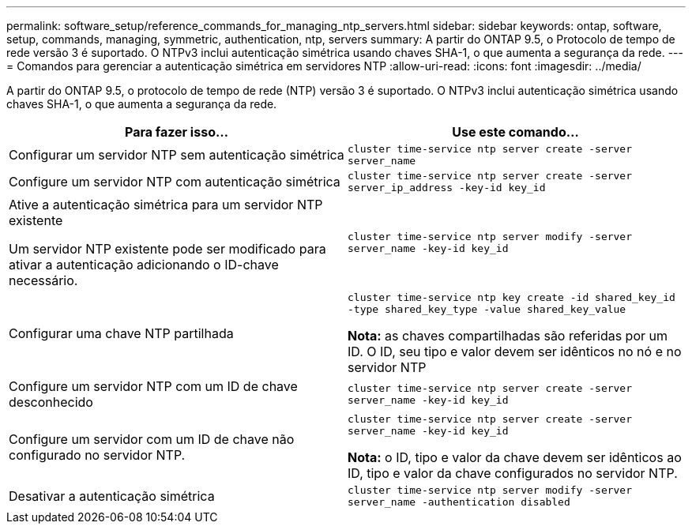 ---
permalink: software_setup/reference_commands_for_managing_ntp_servers.html 
sidebar: sidebar 
keywords: ontap, software, setup, commands, managing, symmetric, authentication, ntp, servers 
summary: A partir do ONTAP 9.5, o Protocolo de tempo de rede versão 3 é suportado. O NTPv3 inclui autenticação simétrica usando chaves SHA-1, o que aumenta a segurança da rede. 
---
= Comandos para gerenciar a autenticação simétrica em servidores NTP
:allow-uri-read: 
:icons: font
:imagesdir: ../media/


[role="lead"]
A partir do ONTAP 9.5, o protocolo de tempo de rede (NTP) versão 3 é suportado. O NTPv3 inclui autenticação simétrica usando chaves SHA-1, o que aumenta a segurança da rede.

[cols="2*"]
|===
| Para fazer isso... | Use este comando... 


 a| 
Configurar um servidor NTP sem autenticação simétrica
 a| 
`cluster time-service ntp server create -server server_name`



 a| 
Configure um servidor NTP com autenticação simétrica
 a| 
`cluster time-service ntp server create -server server_ip_address -key-id key_id`



 a| 
Ative a autenticação simétrica para um servidor NTP existente

Um servidor NTP existente pode ser modificado para ativar a autenticação adicionando o ID-chave necessário.
 a| 
`cluster time-service ntp server modify -server server_name -key-id key_id`



 a| 
Configurar uma chave NTP partilhada
 a| 
`cluster time-service ntp key create -id shared_key_id -type shared_key_type -value shared_key_value`

*Nota:* as chaves compartilhadas são referidas por um ID. O ID, seu tipo e valor devem ser idênticos no nó e no servidor NTP



 a| 
Configure um servidor NTP com um ID de chave desconhecido
 a| 
`cluster time-service ntp server create -server server_name -key-id key_id`



 a| 
Configure um servidor com um ID de chave não configurado no servidor NTP.
 a| 
`cluster time-service ntp server create -server server_name -key-id key_id`

*Nota:* o ID, tipo e valor da chave devem ser idênticos ao ID, tipo e valor da chave configurados no servidor NTP.



 a| 
Desativar a autenticação simétrica
 a| 
`cluster time-service ntp server modify -server server_name -authentication disabled`

|===